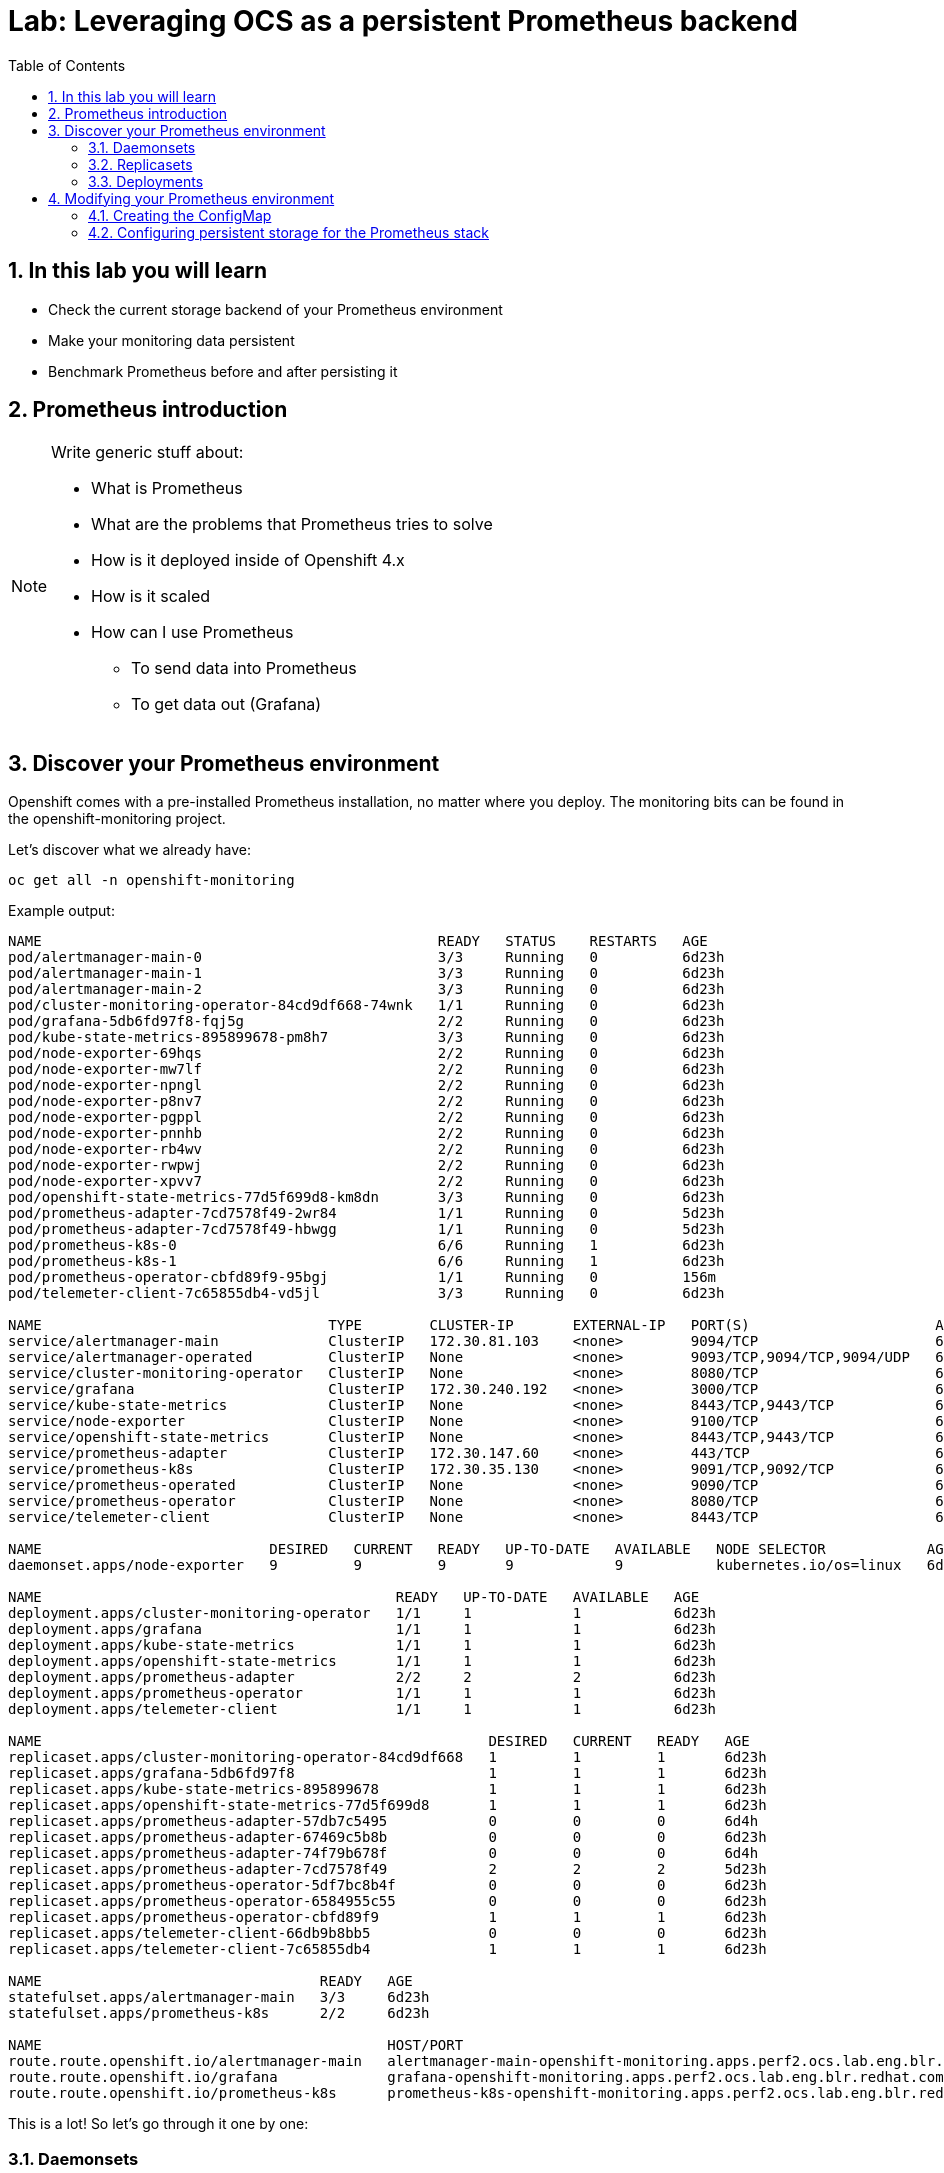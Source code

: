 # Lab: Leveraging OCS as a persistent Prometheus backend
:toc: right
:toclevels: 2
:icons: font
:language: bash
:numbered:
// Activate experimental attribute for Keyboard Shortcut keys
:experimental:


## In this lab you will learn

- Check the current storage backend of your Prometheus environment
- Make your monitoring data persistent
- Benchmark Prometheus before and after persisting it

## Prometheus introduction

[NOTE]
====
Write generic stuff about:

- What is Prometheus
- What are the problems that Prometheus tries to solve
- How is it deployed inside of Openshift 4.x
- How is it scaled
- How can I use Prometheus
  * To send data into Prometheus
  * To get data out (Grafana)
====

## Discover your Prometheus environment

Openshift comes with a pre-installed Prometheus installation, no matter where you deploy.
The monitoring bits can be found in the openshift-monitoring project.

Let's discover what we already have:

[source,role="execute"]
----
oc get all -n openshift-monitoring
----
.Example output:
----
NAME                                               READY   STATUS    RESTARTS   AGE
pod/alertmanager-main-0                            3/3     Running   0          6d23h
pod/alertmanager-main-1                            3/3     Running   0          6d23h
pod/alertmanager-main-2                            3/3     Running   0          6d23h
pod/cluster-monitoring-operator-84cd9df668-74wnk   1/1     Running   0          6d23h
pod/grafana-5db6fd97f8-fqj5g                       2/2     Running   0          6d23h
pod/kube-state-metrics-895899678-pm8h7             3/3     Running   0          6d23h
pod/node-exporter-69hqs                            2/2     Running   0          6d23h
pod/node-exporter-mw7lf                            2/2     Running   0          6d23h
pod/node-exporter-npngl                            2/2     Running   0          6d23h
pod/node-exporter-p8nv7                            2/2     Running   0          6d23h
pod/node-exporter-pgppl                            2/2     Running   0          6d23h
pod/node-exporter-pnnhb                            2/2     Running   0          6d23h
pod/node-exporter-rb4wv                            2/2     Running   0          6d23h
pod/node-exporter-rwpwj                            2/2     Running   0          6d23h
pod/node-exporter-xpvv7                            2/2     Running   0          6d23h
pod/openshift-state-metrics-77d5f699d8-km8dn       3/3     Running   0          6d23h
pod/prometheus-adapter-7cd7578f49-2wr84            1/1     Running   0          5d23h
pod/prometheus-adapter-7cd7578f49-hbwgg            1/1     Running   0          5d23h
pod/prometheus-k8s-0                               6/6     Running   1          6d23h
pod/prometheus-k8s-1                               6/6     Running   1          6d23h
pod/prometheus-operator-cbfd89f9-95bgj             1/1     Running   0          156m
pod/telemeter-client-7c65855db4-vd5jl              3/3     Running   0          6d23h

NAME                                  TYPE        CLUSTER-IP       EXTERNAL-IP   PORT(S)                      AGE
service/alertmanager-main             ClusterIP   172.30.81.103    <none>        9094/TCP                     6d23h
service/alertmanager-operated         ClusterIP   None             <none>        9093/TCP,9094/TCP,9094/UDP   6d23h
service/cluster-monitoring-operator   ClusterIP   None             <none>        8080/TCP                     6d23h
service/grafana                       ClusterIP   172.30.240.192   <none>        3000/TCP                     6d23h
service/kube-state-metrics            ClusterIP   None             <none>        8443/TCP,9443/TCP            6d23h
service/node-exporter                 ClusterIP   None             <none>        9100/TCP                     6d23h
service/openshift-state-metrics       ClusterIP   None             <none>        8443/TCP,9443/TCP            6d23h
service/prometheus-adapter            ClusterIP   172.30.147.60    <none>        443/TCP                      6d23h
service/prometheus-k8s                ClusterIP   172.30.35.130    <none>        9091/TCP,9092/TCP            6d23h
service/prometheus-operated           ClusterIP   None             <none>        9090/TCP                     6d23h
service/prometheus-operator           ClusterIP   None             <none>        8080/TCP                     6d23h
service/telemeter-client              ClusterIP   None             <none>        8443/TCP                     6d23h

NAME                           DESIRED   CURRENT   READY   UP-TO-DATE   AVAILABLE   NODE SELECTOR            AGE
daemonset.apps/node-exporter   9         9         9       9            9           kubernetes.io/os=linux   6d23h

NAME                                          READY   UP-TO-DATE   AVAILABLE   AGE
deployment.apps/cluster-monitoring-operator   1/1     1            1           6d23h
deployment.apps/grafana                       1/1     1            1           6d23h
deployment.apps/kube-state-metrics            1/1     1            1           6d23h
deployment.apps/openshift-state-metrics       1/1     1            1           6d23h
deployment.apps/prometheus-adapter            2/2     2            2           6d23h
deployment.apps/prometheus-operator           1/1     1            1           6d23h
deployment.apps/telemeter-client              1/1     1            1           6d23h

NAME                                                     DESIRED   CURRENT   READY   AGE
replicaset.apps/cluster-monitoring-operator-84cd9df668   1         1         1       6d23h
replicaset.apps/grafana-5db6fd97f8                       1         1         1       6d23h
replicaset.apps/kube-state-metrics-895899678             1         1         1       6d23h
replicaset.apps/openshift-state-metrics-77d5f699d8       1         1         1       6d23h
replicaset.apps/prometheus-adapter-57db7c5495            0         0         0       6d4h
replicaset.apps/prometheus-adapter-67469c5b8b            0         0         0       6d23h
replicaset.apps/prometheus-adapter-74f79b678f            0         0         0       6d4h
replicaset.apps/prometheus-adapter-7cd7578f49            2         2         2       5d23h
replicaset.apps/prometheus-operator-5df7bc8b4f           0         0         0       6d23h
replicaset.apps/prometheus-operator-6584955c55           0         0         0       6d23h
replicaset.apps/prometheus-operator-cbfd89f9             1         1         1       6d23h
replicaset.apps/telemeter-client-66db9b8bb5              0         0         0       6d23h
replicaset.apps/telemeter-client-7c65855db4              1         1         1       6d23h

NAME                                 READY   AGE
statefulset.apps/alertmanager-main   3/3     6d23h
statefulset.apps/prometheus-k8s      2/2     6d23h

NAME                                         HOST/PORT                                                                      PATH   SERVICES            PORT    TERMINATION          WILDCARD
route.route.openshift.io/alertmanager-main   alertmanager-main-openshift-monitoring.apps.perf2.ocs.lab.eng.blr.redhat.com          alertmanager-main   web     reencrypt/Redirect   None
route.route.openshift.io/grafana             grafana-openshift-monitoring.apps.perf2.ocs.lab.eng.blr.redhat.com                    grafana             https   reencrypt/Redirect   None
route.route.openshift.io/prometheus-k8s      prometheus-k8s-openshift-monitoring.apps.perf2.ocs.lab.eng.blr.redhat.com             prometheus-k8s      web     reencrypt/Redirect   None
----

This is a lot! So let's go through it one by one:

### Daemonsets

----
oc get daemonset -n openshift-monitoring
NAME            DESIRED   CURRENT   READY   UP-TO-DATE   AVAILABLE   NODE SELECTOR            AGE
node-exporter   9         9         9       9            9           kubernetes.io/os=linux   6d23h
----

https://kubernetes.io/docs/concepts/workloads/controllers/daemonset/[Daemonsets] are rather special in the Kubernetes environment, since they automatically scale. *Daemonsets* are used to running a copy of your *Pod* on all nodes in your cluster.

In our project, we have one *deamonset*, which is used to run the node-exporter on all linux nodes.

The https://prometheus.io/docs/guides/node-exporter/[node-exporter] is a vital part of Prometheus monitoring that collects system information of a node and prepares it to be scraped by Prometheus.
// Prometheus is a pull-based system in which Prometheus is in charge to collect the information which are then evaluated by alerting rules.

### Replicasets

[source,role="execute"]
----
oc get replicaset -n openshift-monitoring
----
.Example output:
----
NAME                                     DESIRED   CURRENT   READY   AGE
cluster-monitoring-operator-84cd9df668   1         1         1       6d23h
grafana-5db6fd97f8                       1         1         1       6d23h
kube-state-metrics-895899678             1         1         1       6d23h
openshift-state-metrics-77d5f699d8       1         1         1       6d23h
prometheus-adapter-57db7c5495            0         0         0       6d4h
prometheus-adapter-67469c5b8b            0         0         0       6d23h
prometheus-adapter-74f79b678f            0         0         0       6d4h
prometheus-adapter-7cd7578f49            2         2         2       6d
prometheus-operator-5df7bc8b4f           0         0         0       6d23h
prometheus-operator-6584955c55           0         0         0       6d23h
prometheus-operator-cbfd89f9             1         1         1       6d23h
telemeter-client-66db9b8bb5              0         0         0       6d23h
telemeter-client-7c65855db4              1         1         1       6d23h
----

A https://kubernetes.io/docs/concepts/workloads/controllers/replicaset/[ReplicaSet] ensures that a specific number of *Pods* are running at the same time. As you can see, we have some *ReplicaSets* that run 0,1 or 2 *Pods* at the same time. One disadvantage of *ReplicaSets* is that they do not have a built-in mechanism for updates. For this you are supposed to use *Deployments*.

If you have closely watched the initial output, you will see that there are some similarities between the *ReplicaSets* and the *Deployments*. This is no coincidence, since the *ReplicaSets* are deployed by the *Deployments*. To get the binding between the two, we will look at the `ownerReferences` of the *ReplicaSets*, to get the name of the corresponding *deployment*:

[source,role="execute"]
----
oc get replicaset -n openshift-monitoring -o 'custom-columns=REPLICASET:.metadata.name,DEPLOYMENT:.metadata.ownerReferences[0].name'
----
.Example output:
----
REPLICASET                               DEPLOYMENT
cluster-monitoring-operator-84cd9df668   cluster-monitoring-operator
grafana-5db6fd97f8                       grafana
kube-state-metrics-895899678             kube-state-metrics
openshift-state-metrics-77d5f699d8       openshift-state-metrics
prometheus-adapter-57db7c5495            prometheus-adapter
prometheus-adapter-67469c5b8b            prometheus-adapter
prometheus-adapter-74f79b678f            prometheus-adapter
prometheus-adapter-7cd7578f49            prometheus-adapter
prometheus-operator-5df7bc8b4f           prometheus-operator
prometheus-operator-6584955c55           prometheus-operator
prometheus-operator-cbfd89f9             prometheus-operator
telemeter-client-66db9b8bb5              telemeter-client
telemeter-client-7c65855db4              telemeter-client
----

### Deployments

[source,role="execute"]
----
oc get -n openshift-monitoring deployments
----
.Example output:
----
NAME                          READY   UP-TO-DATE   AVAILABLE   AGE
cluster-monitoring-operator   1/1     1            1           7d
grafana                       1/1     1            1           7d
kube-state-metrics            1/1     1            1           7d
openshift-state-metrics       1/1     1            1           7d
prometheus-adapter            2/2     2            2           7d
prometheus-operator           1/1     1            1           7d
telemeter-client              1/1     1            1           7d
----

https://kubernetes.io/docs/concepts/workloads/controllers/deployment/[Deployments] provide declarative updates for *Pods* and *ReplicaSets*. Deployments can be used to describe a desired state and the Deployment Controller will ensure that this state is eventually achieved by making the necessary changes to the objects inside of the Deployment. These changes are most often image tag updates to roll out a new version of an application.

We won't go into detail which deployment does what for every deployment, but the most important for us at the moment are: `grafana` and `prometheus-operator`:

Grafana deploys the Grafana pods, which can be used to observe and analyze the data collected by Prometheus and other monitoring software.

The Prometheus-Operator Deployment deploys the Prometheus-Operator Pods. Operators are similar to Deployments, since they also care that certain Kubernetes objects are deployed with a certain replication factor. Operators support the full life-cycle of an application including updates and fixing certain failure scenarios. Deployments only deploy Kubernetes objects which are already present, while Operators can introduce *CustomResourceDefinitions* (CRDs), which are also controlled and can be updated by the Operator.

In our case, the prometheus-operator deploys multiple CRDs, one of which is the prometheuses.monitoring.coreos.com CRD which deploys a Prometheus cluster. In Openshift 4, there automatically is one cluster called k8s deployed. Let's have a closer look at it:

[source,role="execute"]
----
oc -n openshift-monitoring describe prometheuses.monitoring.coreos.com k8s
----
.Example output:
[source, yaml]
----
Name:         k8s
Namespace:    openshift-monitoring
Labels:       prometheus=k8s
Annotations:  <none>
API Version:  monitoring.coreos.com/v1
Kind:         Prometheus
Metadata:
  Creation Timestamp:  2019-10-21T14:24:54Z
  Generation:          1
  Resource Version:    15495
  Self Link:           /apis/monitoring.coreos.com/v1/namespaces/openshift-monitoring/prometheuses/k8s
  UID:                 8ce33d67-f40e-11e9-8460-00505681bc30
Spec:
  Affinity:
    Pod Anti Affinity:
      Preferred During Scheduling Ignored During Execution:
        Pod Affinity Term:
          Label Selector:
            Match Expressions:
              Key:       prometheus
              Operator:  In
              Values:
                k8s
          Namespaces:
            openshift-monitoring
          Topology Key:  kubernetes.io/hostname
        Weight:          100
  Alerting:
    Alertmanagers:
      Bearer Token File:  /var/run/secrets/kubernetes.io/serviceaccount/token
      Name:               alertmanager-main
      Namespace:          openshift-monitoring
      Port:               web
      Scheme:             https
      Tls Config:
        Ca File:      /etc/prometheus/configmaps/serving-certs-ca-bundle/service-ca.crt
        Server Name:  alertmanager-main.openshift-monitoring.svc
  Base Image:         openshift/prometheus
  Config Maps:
    serving-certs-ca-bundle
    kubelet-serving-ca-bundle
  Containers:
    Args:
      -provider=openshift
      -https-address=:9091
      -http-address=
      -email-domain=*
      -upstream=http://localhost:9090
      -htpasswd-file=/etc/proxy/htpasswd/auth
      -openshift-service-account=prometheus-k8s
      -openshift-sar={"resource": "namespaces", "verb": "get"}
      -openshift-delegate-urls={"/": {"resource": "namespaces", "verb": "get"}}
      -tls-cert=/etc/tls/private/tls.crt
      -tls-key=/etc/tls/private/tls.key
      -client-secret-file=/var/run/secrets/kubernetes.io/serviceaccount/token
      -cookie-secret-file=/etc/proxy/secrets/session_secret
      -openshift-ca=/etc/pki/tls/cert.pem
      -openshift-ca=/var/run/secrets/kubernetes.io/serviceaccount/ca.crt
      -skip-auth-regex=^/metrics
    Env:
      Name:  HTTP_PROXY
      Name:  HTTPS_PROXY
      Name:  NO_PROXY
    Image:   quay.io/openshift-release-dev/ocp-v4.0-art-dev@sha256:6d952943885b8c9d972db55153206cb8ef5ee8e1d3aa4f76dec0cc616b31b4cc
    Name:    prometheus-proxy
    Ports:
      Container Port:  9091
      Name:            web
    Resources:
      Requests:
        Cpu:                     10m
        Memory:                  20Mi
    Termination Message Policy:  FallbackToLogsOnError
    Volume Mounts:
      Mount Path:  /etc/tls/private
      Name:        secret-prometheus-k8s-tls
      Mount Path:  /etc/proxy/secrets
      Name:        secret-prometheus-k8s-proxy
      Mount Path:  /etc/proxy/htpasswd
      Name:        secret-prometheus-k8s-htpasswd
    Args:
      --secure-listen-address=0.0.0.0:9092
      --upstream=http://127.0.0.1:9095
      --config-file=/etc/kube-rbac-proxy/config.yaml
      --tls-cert-file=/etc/tls/private/tls.crt
      --tls-private-key-file=/etc/tls/private/tls.key
      --tls-cipher-suites=TLS_ECDHE_RSA_WITH_AES_128_GCM_SHA256,TLS_ECDHE_ECDSA_WITH_AES_128_GCM_SHA256,TLS_RSA_WITH_AES_128_CBC_SHA256,TLS_ECDHE_ECDSA_WITH_AES_128_CBC_SHA256,TLS_ECDHE_RSA_WITH_AES_128_CBC_SHA256
      --logtostderr=true
      --v=10
    Image:  quay.io/openshift-release-dev/ocp-v4.0-art-dev@sha256:39e4cab7d820c14689b17dd5d6e9bb678e1c9601d3eb59dd5c692ed1b63db3bd
    Name:   kube-rbac-proxy
    Ports:
      Container Port:  9092
      Name:            tenancy
    Resources:
      Requests:
        Cpu:                     10m
        Memory:                  20Mi
    Termination Message Policy:  FallbackToLogsOnError
    Volume Mounts:
      Mount Path:  /etc/tls/private
      Name:        secret-prometheus-k8s-tls
      Mount Path:  /etc/kube-rbac-proxy
      Name:        secret-kube-rbac-proxy
    Args:
      --insecure-listen-address=127.0.0.1:9095
      --upstream=http://127.0.0.1:9090
      --label=namespace
    Image:  quay.io/openshift-release-dev/ocp-v4.0-art-dev@sha256:54750214851b4600eaf616440f41b27054277f0b513f09a5452d68f7d211be9b
    Name:   prom-label-proxy
    Resources:
      Requests:
        Cpu:                     10m
        Memory:                  20Mi
    Termination Message Policy:  FallbackToLogsOnError
  External URL:                  https://prometheus-k8s-openshift-monitoring.apps.perf2.ocs.lab.eng.blr.redhat.com/
  Image:                         quay.io/openshift-release-dev/ocp-v4.0-art-dev@sha256:e03b477f13b4bbcc981922863322dc08a61cd499d2bdab39f82c56a87415f785
  Listen Local:                  true
  Node Selector:
    kubernetes.io/os:  linux
  Pod Monitor Selector:
  Priority Class Name:  system-cluster-critical
  Replicas:             2
  Resources:
    Requests:
      Cpu:     200m
      Memory:  1Gi
  Retention:   15d
  Rule Namespace Selector:
  Rule Selector:
  Rules:
    Alert:
  Secrets:
    kube-etcd-client-certs
    prometheus-k8s-tls
    prometheus-k8s-proxy
    prometheus-k8s-htpasswd
    kube-rbac-proxy
  Security Context:
  Service Account Name:  prometheus-k8s
  Service Monitor Namespace Selector:
  Service Monitor Selector:
  Version:  v2.7.1
Events:     <none>
----

In here you see details about our currently deployed Prometheus cluster. In the next section we will look at modifying this cluster while it is running.

## Modifying your Prometheus environment

After you have looked at your Prometheus environment and understood how the parts are inter-connected, it is now time to talk about adjusting the environment to your needs. Every supported configuration change is controlled through a central *ConfigMap*, which needs to be created before we can make changes:

### Creating the ConfigMap

When you start off with a clean installation of Openshift, the ConfigMap to configure the Prometheus environment may not be present. To check if your ConfigMap is present, execute this:

[source,role="execute"]
----
oc -n openshift-monitoring get configmap cluster-monitoring-config
----
.Output if the ConfigMap is not yet created:
----
Error from server (NotFound): configmaps "cluster-monitoring-config" not found
----

If you are missing the ConfigMap, create it:

[source,role="execute"]
----
oc -n openshift-monitoring create configmap cluster-monitoring-config
----

You can edit the ConfigMap with the following command. Do this now and ensure that the ConfigMap looks like below - especially the data section should be present:

[source,role="execute"]
----
oc -n openshift-monitoring edit configmap cluster-monitoring-config
----
.ConfigMap content
[source,yaml]
----
apiVersion: v1
kind: ConfigMap
metadata:
  name: cluster-monitoring-config
  namespace: openshift-monitoring
data:
  config.yaml: |
----

### Configuring persistent storage for the Prometheus stack

The Prometheus stack consists of the Prometheus database and the alertmanager data. Persisting both is best-practice since data loss on any of these will cause you to lose your collected metrics and alerting data.
The official Openshift 4.2 documentation about this topic can be found https://docs.openshift.com/container-platform/4.2/monitoring/cluster-monitoring/configuring-the-monitoring-stack.html#configuring-persistent-storage[here].

While the documentation recomends using the local-storage provider, we will set up the Prometheus stack to use OCS. By doing so, we will ensure that the Prometheus Pods can move freely between Nodes. Watch out for our performance briefs where we will show what this means for performance, by comparing the performance of the default EmptyDir, the recommended local-storage and OCS-backed Prometheus.

To configure the Prometheus stack to use OCS, edit the ConfigMap that was created <<Creating the ConfigMap,in the previous section>>:

[source,role="execute"]
----
oc -n openshift-monitoring edit configmap cluster-monitoring-config
----
.ConfigMap content
[source,yaml]
----
apiVersion: v1
kind: ConfigMap
metadata:
  name: cluster-monitoring-config
  namespace: openshift-monitoring
data:
  config.yaml: |
    prometheusK8s:
      volumeClaimTemplate:
        metadata:
          name: prometheusdb
        spec:
          storageClassName: ocs-storagecluster-ceph-rbd
          resources:
            requests:
              storage: 40Gi
    alertmanagerMain:
      volumeClaimTemplate:
        metadata:
          name: alertmanager
        spec:
          storageClassName: ocs-storagecluster-ceph-rbd
          resources:
            requests:
              storage: 40Gi
----

Once you save and exit the editor, the affected Pods will automatically be restarted and the new storage will be applied.

[NOTE]
====
It is not possible to retain data that was written on the default EmptyDir-based installation. Thus you will start with an empty DB after changing the backend storage.
====

After a couple of minutes, the Alertmanager and Prometheus *Pods* will have restarted and you will see new *PVCs* in the `openshift-monitoring` namespace:

[source,role="execute"]
----
oc get -n openshift-monitoring pvc
----
.Example output:
[source,yaml]
----
NAME                               STATUS   VOLUME                                     CAPACITY   ACCESS MODES   STORAGECLASS                  AGE
alertmanager-alertmanager-main-0   Bound    pvc-2f6714f7-feff-11e9-9bdd-005056818b15   40Gi       RWO            ocs-storagecluster-ceph-rbd   102m
alertmanager-alertmanager-main-1   Bound    pvc-2f6dd091-feff-11e9-9bdd-005056818b15   40Gi       RWO            ocs-storagecluster-ceph-rbd   102m
alertmanager-alertmanager-main-2   Bound    pvc-2f74e00d-feff-11e9-9bdd-005056818b15   40Gi       RWO            ocs-storagecluster-ceph-rbd   102m
prometheusdb-prometheus-k8s-0      Bound    pvc-e0f7b201-ff0c-11e9-9bdd-005056818b15   40Gi       RWO            ocs-storagecluster-ceph-rbd   4m34s
prometheusdb-prometheus-k8s-1      Bound    pvc-e101b1db-ff0c-11e9-9bdd-005056818b15   40Gi       RWO            ocs-storagecluster-ceph-rbd   4m34s
----

This concludes this workshop in which you learned about the different parts of Openshift Monitoring and how to add persistent storage.